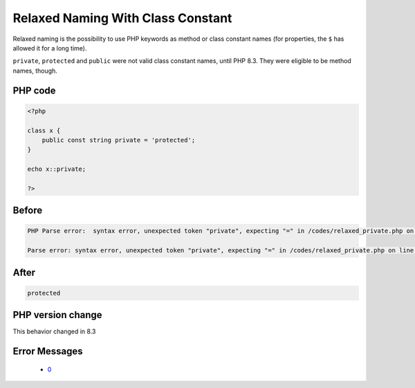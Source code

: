 .. _`relaxed-naming-with-class-constant`:

Relaxed Naming With Class Constant
==================================
.. meta::
	:description:
		Relaxed Naming With Class Constant: Relaxed naming is the possibility to use PHP keywords as method or class constant names (for properties, the ``$`` has allowed it for a long time).
	:twitter:card: summary_large_image
	:twitter:site: @exakat
	:twitter:title: Relaxed Naming With Class Constant
	:twitter:description: Relaxed Naming With Class Constant: Relaxed naming is the possibility to use PHP keywords as method or class constant names (for properties, the ``$`` has allowed it for a long time)
	:twitter:creator: @exakat
	:twitter:image:src: https://php-changed-behaviors.readthedocs.io/en/latest/_static/logo.png
	:og:image: https://php-changed-behaviors.readthedocs.io/en/latest/_static/logo.png
	:og:title: Relaxed Naming With Class Constant
	:og:type: article
	:og:description: Relaxed naming is the possibility to use PHP keywords as method or class constant names (for properties, the ``$`` has allowed it for a long time)
	:og:url: https://php-tips.readthedocs.io/en/latest/tips/relaxed_private.html
	:og:locale: en

Relaxed naming is the possibility to use PHP keywords as method or class constant names (for properties, the ``$`` has allowed it for a long time).



``private``, ``protected`` and ``public`` were not valid class constant names, until PHP 8.3. They were eligible to be method names, though.





PHP code
________
.. code-block:: php

   <?php
   
   class x {
       public const string private = 'protected';
   }
   
   echo x::private;
   
   ?>

Before
______
.. code-block:: output

   PHP Parse error:  syntax error, unexpected token "private", expecting "=" in /codes/relaxed_private.php on line 4
   
   Parse error: syntax error, unexpected token "private", expecting "=" in /codes/relaxed_private.php on line 4
   

After
______
.. code-block:: output

   protected


PHP version change
__________________
This behavior changed in 8.3


Error Messages
______________

  + `0 <https://php-errors.readthedocs.io/en/latest/messages/.html>`_



